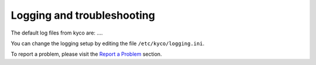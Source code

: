 Logging and troubleshooting
***************************

The default log files from kyco are: ....

You can change the logging setup by editing the file ``/etc/kyco/logging.ini``.

To report a problem, please visit the `Report a Problem
</kyco/contribute/report>`_ section.
